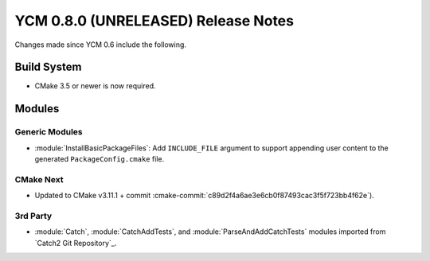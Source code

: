 YCM 0.8.0 (UNRELEASED) Release Notes
************************************

.. only:: html

  .. contents::

Changes made since YCM 0.6 include the following.


Build System
============

* CMake 3.5 or newer is now required.


Modules
=======

Generic Modules
---------------

* :module:`InstallBasicPackageFiles`: Add ``INCLUDE_FILE`` argument to
  support appending user content to the generated ``PackageConfig.cmake`` file.


CMake Next
----------

* Updated to CMake v3.11.1 + commit
  :cmake-commit:`c89d2f4a6ae3e6cb0f87493cac3f5f723bb4f62e`).


3rd Party
---------

* :module:`Catch`, :module:`CatchAddTests`, and :module:`ParseAndAddCatchTests`
  modules imported from `Catch2 Git Repository`_.
